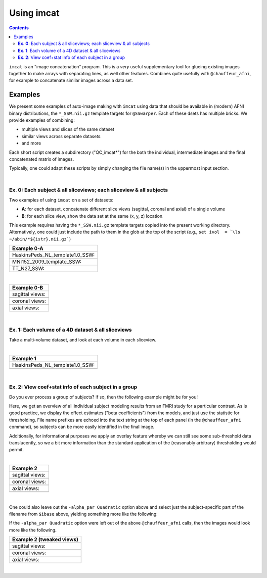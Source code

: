 .. _tut_auto_imcat:

***********
Using imcat
***********

.. contents::
   :depth: 3

.. highlight:: Tcsh


``imcat`` is an "image concatenation" program.  This is a *very* useful
supplementary tool for glueing existing images together to make arrays
with separating lines, as well other features.  Combines quite
usefully with ``@chauffeur_afni``, for example to concatenate similar
images across a data set.

Examples
========

We present some examples of auto-image making with ``imcat`` using
data that should be available in (modern) AFNI binary distributions,
the ``*_SSW.nii.gz`` template targets for ``@SSwarper``.  Each of
these dsets has multiple bricks.  We provide examples of combining: 

* multiple views and slices of the same dataset

* similar views across separate datasets

* and more

Each short script creates a subdirectory ("QC_imcat\*") for the both
the individual, intermediate images and the final concatenated matrix
of images.  

Typically, one could adapt these scripts by simply changing the file
name(s) in the uppermost input section.

|

**Ex. 0**: Each subject & all sliceviews;  each sliceview & all subjects
----------------------------------------------------------------

Two examples of using ``imcat`` on a set of datasets:

* **A**: for each dataset, concatenate different slice views (sagittal,
  coronal and axial) of a single volume

* **B**: for each slice view, show the data set at the same (x, y, z)
  location.

This example requires having the ``*_SSW.nii.gz`` template targets
copied into the present working directory.  Alternatively, one could
just include the path to them in the glob at the top of the script
(e.g., ``set ivol  = `\ls ~/abin/*${istr}.nii.gz```)

.. hidden-code-block:: Tcsh
   :starthidden: False
   :label: - show code y/n -

   #!/bin/tcsh

   # Auto-image-making example: imcat
   #
   # Here, concatenate (= glue together) images made with
   # @chauffeur_afni.  
   #
   # For an easily available set of images, here we use the
   # "*_SSW.nii.gz" reference templates distributed in AFNI, that are
   # used for @SSwarper (the combo-tool for performing nonlinear
   # registration and skull stripping insieme). 
   #
   # By changing the the list of files given to "$istr", this can be
   # directly adapted to other cases.
   #
   # =====================================================================

   set here = $PWD

   # Some set of volumes, and count how many there are
   set istr   = "SSW"
   set ivol  = `\ls *${istr}.nii.gz`
   set Nvol  = $#ivol

   # RGB color for a line separating images in the final matrix.  Here,
   # white.
   set lcol  = ( 255 255 255 )                           

   # Output directory to store images
   set odir  = $here/QC_imcat_00_${istr}
   \mkdir -p $odir

   # ----------- Make sets of individual images: @chauffeur_afni ----------

   # Make a set of sagittal, axial and coronal images; each "image"
   # output by chauffer here is actually an 8x1 montage.  These will
   # later be glued together.  

   set allbase = ()

   foreach ff ( $ivol )
       # base name of vol, and make a list of all prefixes for later
       set ibase = `3dinfo -prefix_noext "${ff}"`
       set allbase = ( $allbase $ibase )

       # Make a montage of the zeroth brick of each image
       @chauffeur_afni                                               \
           -ulay       "${ff}[0]"                                    \
           -prefix     $odir/img0_${ibase}                           \
           -montx 8 -monty 1                                         \
           -set_dicom_xyz   5 18 18                                  \
           -delta_slices   10 20 10                                  \
           -set_xhairs     OFF                                       \
           -label_mode 1 -label_size 3                               \
           -do_clean  
   end

   # ------------------- Glue together images: imcat ---------------------

   # Combine the individual images from above into a matrix of images.
   # Two examples are presented here, one "per subject" and one "per
   # sliceview". In both cases, we are just stacking the above images in
   # a single column.

   # Just the "gap color" between glued-together images
   set lcol  = ( 66 184 254 )

   # A) For each volume, concatenate images across all sliceviews.  The
   # order of contanenation will be that of globbing; could be specified
   # in different ways, too.
   foreach ff ( $allbase ) 
       imcat                                                               \
           -echo_edu                                                       \
           -gap 5                                                          \
           -gap_col $lcol                                                  \
           -nx 1                                                           \
           -ny 3                                                           \
           -prefix $odir/ALL_subj_${ff}.jpg                                \
           $odir/img0_*${ff}*
   end

   # Just the "gap color" between glued-together images
   set lcol  = ( 255 152 11 )

   # B) For each sliceview, concatenate images across all vols
   foreach ss ( "sag" "cor" "axi" ) 
       imcat                                                               \
           -echo_edu                                                       \
           -gap 5                                                          \
           -gap_col $lcol                                                  \
           -nx 1                                                           \
           -ny $Nvol                                                       \
           -prefix $odir/ALL_${istr}_sview_${ss}.jpg                       \
           $odir/img0_*${ss}*
   end

   # ---------------------------------------------------------------------

   echo "++ DONE!"

   # All fine
   exit 0

.. list-table:: 
   :header-rows: 1
   :widths: 100 

   * - Example 0-A
   * - HaskinsPeds_NL_template1.0_SSW:
   * - .. image:: media/QC_imcat/ALL_subj_HaskinsPeds_NL_template1.0_SSW.jpg
          :width: 100%   
          :align: center
   * - MNI152_2009_template_SSW:
   * - .. image:: media/QC_imcat/ALL_subj_MNI152_2009_template_SSW.jpg
          :width: 100%   
          :align: center
   * - TT_N27_SSW:
   * - .. image:: media/QC_imcat/ALL_subj_TT_N27_SSW.jpg
          :width: 100%   
          :align: center

|

.. list-table:: 
   :header-rows: 1
   :widths: 100 

   * - Example 0-B
   * - sagittal views:
   * - .. image:: media/QC_imcat/ALL_SSW_sview_sag.jpg
          :width: 100%   
          :align: center
   * - coronal views:
   * - .. image:: media/QC_imcat/ALL_SSW_sview_cor.jpg
          :width: 100%   
          :align: center
   * - axial views:
   * - .. image:: media/QC_imcat/ALL_SSW_sview_axi.jpg
          :width: 100%   
          :align: center

|

**Ex. 1**: Each volume of a 4D dataset & all sliceviews
-------------------------------------------------------

Take a multi-volume dataset, and look at each volume in each sliceview.

.. hidden-code-block:: Tcsh
   :starthidden: False
   :label: - show code y/n -

   #!/bin/tcsh

   # Auto-image-making example: imcat
   #
   # Here, concatenate (= glue together) images made with
   # @chauffeur_afni.  
   #
   # Another example using one of the "*_SSW.nii.gz" reference templates
   # distributed in AFNI.  Here, we view multiple subbricks of the dset.
   #
   # By changing the the file given to "$ivol", this can be directly
   # adapted to other cases.
   #
   # =====================================================================

   set here = $PWD

   set ivol  = MNI152_2009_template_SSW.nii.gz         # volume de choix
   set ibase = `3dinfo -prefix_noext "${ivol}"`        # base name of vol
   set nv    = `3dinfo -nv "${ivol}"`                  # number of vols
   set imax  = `3dinfo -nvi "${ivol}"`                 # max index

   # RGB color for a line separating images in the final matrix.  Here,
   # we use a nice green (but it could also be something boring, if you
   # prefer).
   set lcol  = ( 0 204 0 )                           

   # output directory to store images
   set odir  = $here/QC_imcat_01_${ibase}
   \mkdir -p $odir

   # ----------- Make sets of individual images: @chauffeur_afni ----------

   # 1) Make a set of sagittal, axial and coronal images; these will
   #    later be glued together.  Here, we are make a set of images per
   #    volume in a 4D data set.

   foreach ii ( `seq 0 1 $imax` )
       # zeropadded numbers, nicer to use in case we have a lot of images
       set iii = `printf "%03d" $ii`

       # This if-condition is a sidestep: we have two categories of data
       # in the input volume, masks and dsets, with very different
       # pertinent ranges, so we account for that here.
       if ( $ii > 2 ) then
           set UMIN = "0"
           set UMAX = "1"
       else
           set UMIN = "2%"
           set UMAX = "98%"
       endif

       @chauffeur_afni                                               \
           -ulay       "${ivol}[$ii]"                                \
           -ulay_range "$UMIN" "$UMAX"                               \
           -prefix     $odir/${ibase}_${iii}                         \
           -montx 1 -monty 1                                         \
           -set_dicom_xyz   2 18 18                                  \
           -delta_slices   25 25 25                                  \
           -set_xhairs     OFF                                       \
           -label_mode 1 -label_size 3                               \
           -do_clean  
   end

   # ------------------- glue together images: imcat ---------------------

   # 2) Combine the individual images from above into a matrix of images.
   #    Here we have three rows (i.e., three images along y-axis: one for
   #    sagittal, axial and coronal), and the number of columns is equal
   #    to the number of volumes in the 4D dset.

   imcat                                                               \
       -echo_edu                                                       \
       -gap 5                                                          \
       -gap_col $lcol                                                  \
       -nx $nv                                                         \
       -ny 3                                                           \
       -prefix $odir/ALL_vol_${ibase}.jpg                              \
       $odir/${ibase}*sag* $odir/${ibase}*cor* $odir/${ibase}*axi*

   # ---------------------------------------------------------------------

   echo "++ DONE!"

   # All fine
   exit 0

|

.. list-table:: 
   :header-rows: 1
   :widths: 100 

   * - Example 1
   * - HaskinsPeds_NL_template1.0_SSW:
   * - .. image:: media/QC_imcat/ALL_vol_MNI152_2009_template_SSW.jpg
          :width: 100%   
          :align: center

|

**Ex. 2**: View coef+stat info of each subject in a group
---------------------------------------------------------

Do you ever process a group of subjects?  If so, then the following
example might be for you!  

Here, we get an overview of all individual subject modeling results
from an FMRI study for a particular contrast.  As is good practice, we
display the effect estimates ("beta coefficients") from the models,
and just use the statistic for thresholding.  File name prefixes are
echoed into the text string at the top of each panel (in the
``@chauffeur_afni`` command), so subjects can be more easily
identified in the final image.

Additionally, for informational purposes we apply an overlay feature
whereby we can still see some sub-threshold data translucently, so we
a bit more information than the standard application of the
(reasonably arbitrary) thresholding would permit.

.. hidden-code-block:: Tcsh
   :starthidden: False
   :label: - show code y/n -

   #!/bin/tcsh

   # Auto-image-making example: imcat
   #
   # Here, concatenate (= glue together) images made with
   # @chauffeur_afni.  
   #
   # This example shows how to look at individual stat data together
   # across a group.  We use the freely available AFNI Bootcamp data in
   # the present script, in particular "AFNI_data6/group_results/REML*".
   #
   # By changing the the list of files given to "$ivol", this can be
   # directly adapted to other cases.  Depending on how you unpacked your
   # Bootcamp data, you might need to adjust the "$idir" variable, too.
   #
   # =====================================================================

   set here = $PWD

   # Some set of volumes, and count how many there are
   set istr   = "REML"
   set idir   = "~/AFNI_data6/group_results"
   set ivol   = `\ls ${idir}/${istr}*HEAD`
   set Nvol   = $#ivol
   set imask  = "${idir}/mask+tlrc.HEAD"
   set ianat  = "${idir}/FT_anat+tlrc.HEAD"

   # RGB color for a line separating images in the final matrix.  Here,
   # white.
   set lcol  = ( 192 192 192 )                           

   # Output directory to store images
   set odir  = $here/QC_imcat_02_${istr}
   set wdir  = $odir/__WORKDIR_${istr}
   \mkdir -p $wdir

   # ----------- Make sets of individual images: @chauffeur_afni ----------

   # Make a set of sagittal, axial and coronal images; each "image"
   # output by chauffer here is actually an 8x1 montage.  These will
   # later be glued together.  

   set allbase = ()

   foreach ff ( $ivol )
       # base name of vol, and make a list of all prefixes for later
       set ibase = `3dinfo -prefix_noext "${ff}"`
       set allbase = ( $allbase $ibase )

       ### Make a montage of the zeroth brick of each image.  
       # Some fun-ness here: part of each file's name is added to the
       # label string shown in each panel.
       # Note: these olay datasets are unclustered and unmasked.
       @chauffeur_afni                                               \
           -ulay       ${ianat}                                      \
           -ulay_range "2%" "130%"                                   \
           -olay       ${ff}                                         \
           -set_subbricks -1 0 1                                     \
           -func_range 3                                             \
           -thr_olay_p2stat 0.001                                    \
           -thr_olay_pside  bisided                                  \
           -cbar    Reds_and_Blues_Inv                               \
           -alpha_par Quadratic                                      \
           -opacity 7                                                \
           -prefix     $odir/img0_${ibase}                           \
           -montx 1 -monty 1                                         \
           -set_dicom_xyz  5 18 18                                   \
           -set_xhairs     OFF                                       \
           -label_string "::${ibase}"                                \
           -label_mode 1 -label_size 3                               \
           -do_clean  
   end

   # ------------------- Glue together images: imcat ---------------------

   # Combine the individual images from above into a matrix of images.
   # Here we combine similar slice views.  Note how we now have a nice
   # summary of subject modeling results across the group.

   foreach ss ( "sag" "cor" "axi" ) 
       imcat                                                               \
           -echo_edu                                                       \
           -gap 5                                                          \
           -gap_col $lcol                                                  \
           -nx 5                                                           \
           -ny 2                                                           \
           -prefix $odir/ALL_${istr}_sview_${ss}.jpg                       \
           $odir/img0_*${ss}*
   end

   # Note about above: the 'nx' and 'ny' values are hardcoded in, but
   # they needn't be, so this could be more flexible to match
   # adding/subtracting subjects.  Fancier things can be done-- feel free
   # to ask/discuss/recommend suggestions.

   # ---------------------------------------------------------------------

   echo "++ DONE!"

   # All fine
   exit 0

|

.. list-table:: 
   :header-rows: 1
   :widths: 100 

   * - Example 2
   * - sagittal views:
   * - .. image:: media/QC_imcat/ALL_REML_sview_sag.jpg
          :width: 100%   
          :align: center
   * - coronal views:
   * - .. image:: media/QC_imcat/ALL_REML_sview_cor.jpg
          :width: 100%   
          :align: center
   * - axial views:
   * - .. image:: media/QC_imcat/ALL_REML_sview_axi.jpg
          :width: 100%   
          :align: center

|

One could also leave out the ``-alpha_par Quadratic`` option above and
select just the subject-specific part of the filename from ``$ibase``
above, yielding something more like the following:

If the ``-alpha_par Quadratic`` option were left out of the above
``@chauffeur_afni`` calls, then the images would look more like the
following.

.. list-table:: 
   :header-rows: 1
   :widths: 100 

   * - Example 2 (tweaked views)
   * - sagittal views:
   * - .. image:: media/QC_imcat/ALL_REML_sview_sag_B.jpg
          :width: 100%   
          :align: center
   * - coronal views:
   * - .. image:: media/QC_imcat/ALL_REML_sview_cor_B.jpg
          :width: 100%   
          :align: center
   * - axial views:
   * - .. image:: media/QC_imcat/ALL_REML_sview_axi_B.jpg
          :width: 100%   
          :align: center

|
